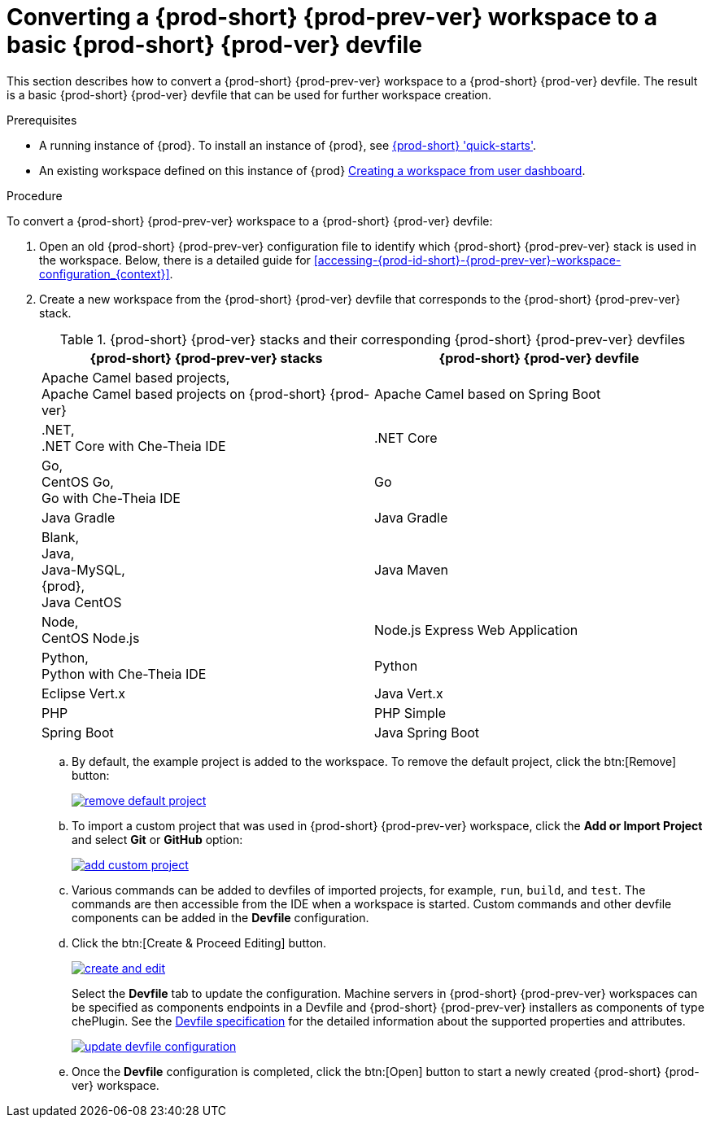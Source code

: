 // Module included in the following assemblies:
//
// converting-a-{prod-id-short}-{prod-prev-ver}-workspace-to-a-{prod-id-short}-{prod-ver}-devfile

[id="converting-a-{prod-id-short}-{prod-prev-ver}-workspace-to-a-basic-{prod-id-short}-{prod-ver}-devfile_{context}"]
= Converting a {prod-short} {prod-prev-ver} workspace to a basic {prod-short} {prod-ver} devfile

This section describes how to convert a {prod-short} {prod-prev-ver} workspace to a {prod-short} {prod-ver} devfile. The result is a basic {prod-short} {prod-ver} devfile that can be used for further workspace creation.

.Prerequisites

* A running instance of {prod}. To install an instance of {prod}, see link:{site-baseurl}che-7/che-quick-starts/[{prod-short} 'quick-starts'].

* An existing workspace defined on this instance of {prod} link:{site-baseurl}che-7/creating-and-configuring-a-new-workspace/[Creating a workspace from user dashboard].

.Procedure

To convert a {prod-short} {prod-prev-ver} workspace to a {prod-short} {prod-ver} devfile:

. Open an old {prod-short} {prod-prev-ver} configuration file to identify which {prod-short} {prod-prev-ver} stack is used in the workspace. Below, there is a detailed guide for  <<accessing-{prod-id-short}-{prod-prev-ver}-workspace-configuration_{context}>>.
. Create a new workspace from the {prod-short} {prod-ver} devfile that corresponds to the {prod-short} {prod-prev-ver} stack.
+
.{prod-short} {prod-ver} stacks and their corresponding {prod-short} {prod-prev-ver} devfiles
[options="header",cols="2"]
|===
| {prod-short} {prod-prev-ver} stacks
| {prod-short} {prod-ver} devfile

| Apache Camel based projects, +
Apache Camel based projects on {prod-short} {prod-ver}
| Apache Camel based on Spring Boot

| .NET, +
.NET Core with Che-Theia IDE
| .NET Core

| Go, +
CentOS Go, +
Go with Che-Theia IDE
| Go

| Java Gradle
| Java Gradle

| Blank, +
Java, +
Java-MySQL, +
{prod}, +
Java CentOS
| Java Maven

| Node, +
CentOS Node.js
| Node.js Express Web Application

| Python, +
Python with Che-Theia IDE
| Python

| Eclipse Vert.x
| Java Vert.x

| PHP
| PHP Simple

| Spring Boot
| Java Spring Boot
|===

.. By default, the example project is added to the workspace. To remove the default project, click the btn:[Remove] button:
+
image::workspaces/remove-default-project.png[link="{imagesdir}/workspaces/remove-default-project.png"]

.. To import a custom project that was used in {prod-short} {prod-prev-ver} workspace, click the *Add or Import Project* and select *Git* or *GitHub* option:
+
image::workspaces/add-custom-project.png[link="{imagesdir}/workspaces/add-custom-project.png"]

.. Various commands can be added to devfiles of imported projects, for example, `run`, `build`, and  `test`. The commands are then accessible from the IDE when a workspace is started. Custom commands and other devfile components can be added in the *Devfile* configuration.

.. Click the btn:[Create & Proceed Editing] button.
+
image::workspaces/create-and-edit.png[link="{imagesdir}/workspaces/create-and-edit.png"]
+
Select the *Devfile* tab to update the configuration. Machine servers in {prod-short} {prod-prev-ver} workspaces can be specified as components endpoints in a Devfile and {prod-short} {prod-prev-ver} installers as components of type chePlugin. See the link:https://redhat-developer.github.io/devfile/devfile[Devfile specification] for the detailed information about the supported properties and attributes.
+
image::workspaces/update-devfile-configuration.png[link="{imagesdir}/workspaces/update-devfile-configuration.png"]
.. Once the *Devfile* configuration is completed, click the btn:[Open] button to start a newly created {prod-short} {prod-ver} workspace.
